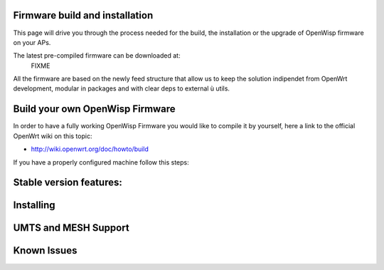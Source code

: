 Firmware build and installation
-------------------------------

This page will drive you through the process needed for the build, the installation or the
upgrade of OpenWisp firmware on your APs.

The latest pre-compiled firmware can be downloaded at:
   FIXME

All the firmware are based on the newly feed structure that allow us to keep the solution
indipendet from OpenWrt development, modular in packages and with clear deps to external ù
utils.

Build your own OpenWisp Firmware
--------------------------------

In order to have a fully working OpenWisp Firmware you would like to compile
it by yourself, here a link to the official OpenWrt wiki on this topic:

- http://wiki.openwrt.org/doc/howto/build

If you have a properly configured machine follow this steps:


Stable version features:
------------------------


Installing
----------

UMTS and MESH Support
---------------------


Known Issues
------------

